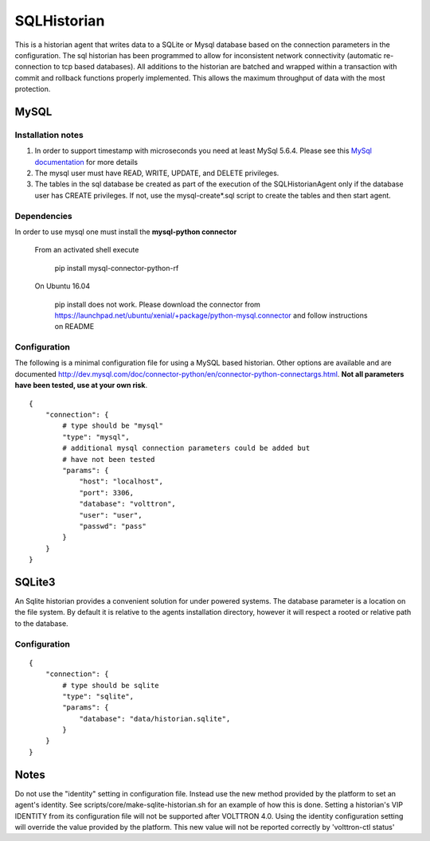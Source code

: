 .. _SQL_Historian:

============
SQLHistorian
============

This is a historian agent that writes data to a SQLite or Mysql database
based on the connection parameters in the configuration. The sql historian has
been programmed to allow for inconsistent network connectivity
(automatic re-connection to tcp based databases). All additions to the
historian are batched and wrapped within a transaction with commit and
rollback functions properly implemented. This allows the maximum
throughput of data with the most protection.

MySQL
~~~~~

Installation notes
------------------

1. In order to support timestamp with microseconds you need at least
   MySql 5.6.4. Please see this `MySql documentation
   <http://dev.mysql.com/doc/refman/5.6/en/fractional-seconds.html>`__
   for more details

2. The mysql user must have READ, WRITE, UPDATE, and DELETE privileges.

3. The tables in the sql database be created as part of the execution of
   the SQLHistorianAgent only if the database user has CREATE privileges.
   If not, use the mysql-create*.sql script to create the tables and then
   start agent.

Dependencies
------------

In order to use mysql one must install the **mysql-python connector**

    From an activated shell execute

        pip install mysql-connector-python-rf

    On Ubuntu 16.04

        pip install does not work. Please download the connector from
        `<https://launchpad.net/ubuntu/xenial/+package/python-mysql.connector>`__
        and follow instructions on README

Configuration
-------------

The following is a minimal configuration file for using a MySQL based
historian. Other options are available and are documented
http://dev.mysql.com/doc/connector-python/en/connector-python-connectargs.html.
**Not all parameters have been tested, use at your own risk**.

::

    {
        "connection": {
            # type should be "mysql"
            "type": "mysql",
            # additional mysql connection parameters could be added but
            # have not been tested
            "params": {
                "host": "localhost",
                "port": 3306,
                "database": "volttron",
                "user": "user",
                "passwd": "pass"
            }
        }
    }

SQLite3
~~~~~~~

An Sqlite historian provides a convenient solution for under powered
systems. The database parameter is a location on the file system. By
default it is relative to the agents installation directory, however it
will respect a rooted or relative path to the database.

Configuration
-------------
::

    {
        "connection": {
            # type should be sqlite
            "type": "sqlite",
            "params": {
                "database": "data/historian.sqlite",
            }
        }
    }


Notes
~~~~~
Do not use the "identity" setting in configuration file. Instead use the
new method provided by the platform to set an agent's identity.
See scripts/core/make-sqlite-historian.sh for an example of how this
is done. Setting a historian's VIP IDENTITY from its configuration file will
not be supported after VOLTTRON 4.0. Using the identity configuration setting
will override the value provided by the platform. This new value will not be
reported correctly by 'volttron-ctl status'